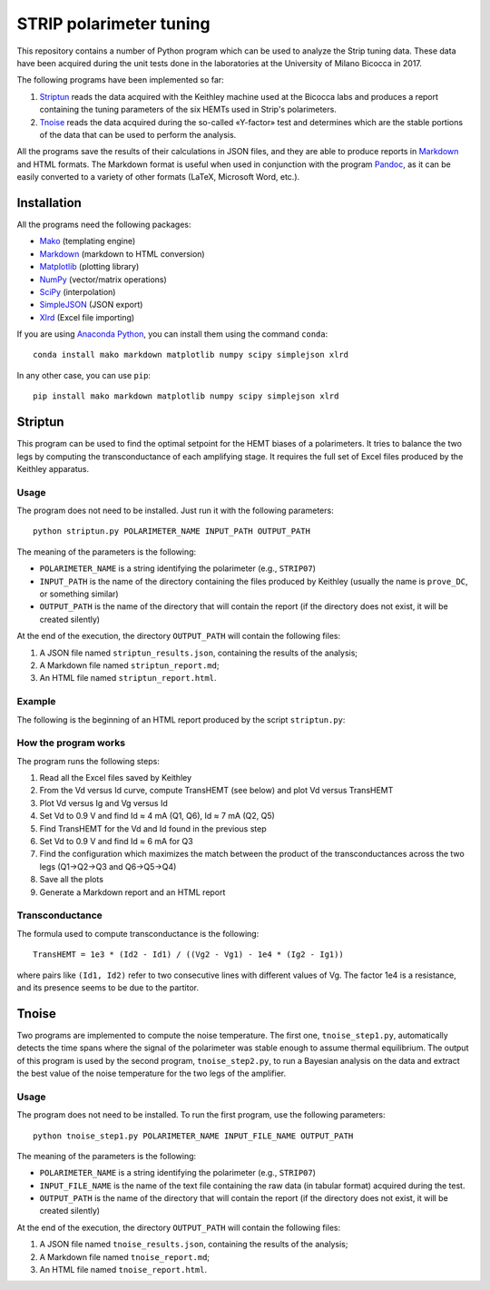 STRIP polarimeter tuning
========================

This repository contains a number of Python program which can be used to analyze
the Strip tuning data. These data have been acquired during the unit tests done
in the laboratories at the University of Milano Bicocca in 2017. 

The following programs have been implemented so far::

1. `Striptun`_ reads the data acquired with the Keithley machine used at the
   Bicocca labs and produces a report containing the tuning parameters of the six
   HEMTs used in Strip's polarimeters.

2. `Tnoise`_ reads the data acquired during the so-called «Y-factor» test and
   determines which are the stable portions of the data that can be used to perform
   the analysis.

All the programs save the results of their calculations in JSON files, and they
are able to produce reports in `Markdown
<https://daringfireball.net/projects/markdown/>`_ and HTML formats. The Markdown
format is useful when used in conjunction with the program `Pandoc
<http://pandoc.org>`_, as it can be easily converted to a variety of other
formats (LaTeX, Microsoft Word, etc.).


Installation
------------

All the programs need the following packages:

- `Mako <https://pypi.python.org/pypi/mako>`_ (templating engine)
- `Markdown <https://pypi.python.org/pypi/Markdown>`_ (markdown to HTML conversion)
- `Matplotlib <https://pypi.python.org/pypi/matplotlib>`_ (plotting library)
- `NumPy <https://pypi.python.org/pypi/numpy>`_ (vector/matrix operations)
- `SciPy <https://pypi.python.org/pypi/scipy>`_ (interpolation)
- `SimpleJSON <https://pypi.python.org/pypi/simplejson>`_ (JSON export)
- `Xlrd <https://pypi.python.org/pypi/xlrd>`_ (Excel file importing)

If you are using `Anaconda Python <https://www.anaconda.com/>`_, you can install them 
using the command ``conda``::

    conda install mako markdown matplotlib numpy scipy simplejson xlrd

In any other case, you can use ``pip``::

    pip install mako markdown matplotlib numpy scipy simplejson xlrd

Striptun
--------------

This program can be used to find the optimal setpoint for the HEMT biases of a
polarimeters. It tries to balance the two legs by computing the transconductance
of each amplifying stage. It requires the full set of Excel files produced by the
Keithley apparatus.

Usage
+++++

The program does not need to be installed. Just run it with the following
parameters::

     python striptun.py POLARIMETER_NAME INPUT_PATH OUTPUT_PATH

The meaning of the parameters is the following:

- ``POLARIMETER_NAME`` is a string identifying the polarimeter (e.g., ``STRIP07``)

- ``INPUT_PATH`` is the name of the directory containing the files produced by
  Keithley (usually the name is ``prove_DC``, or something similar)

- ``OUTPUT_PATH`` is the name of the directory that will contain the report (if the
  directory does not exist, it will be created silently)

At the end of the execution, the directory ``OUTPUT_PATH`` will contain the following files:

1. A JSON file named ``striptun_results.json``, containing the results of the analysis;

2. A Markdown file named ``striptun_report.md``;

3. An HTML file named ``striptun_report.html``.


Example
+++++++

The following is the beginning of an HTML report produced by the script ``striptun.py``:

.. image:: striptun_report_example.png


How the program works
+++++++++++++++++++++

The program runs the following steps:

1. Read all the Excel files saved by Keithley

2. From the Vd versus Id curve, compute TransHEMT (see below) and plot Vd versus TransHEMT

3. Plot Vd versus Ig and Vg versus Id

4. Set Vd to 0.9 V and find Id ≈ 4 mA (Q1, Q6), Id ≈ 7 mA (Q2, Q5)

5. Find TransHEMT for the Vd and Id found in the previous step 

6. Set Vd to 0.9 V and find Id ≈ 6 mA for Q3

7. Find the configuration which maximizes the match between the product of the
   transconductances across the two legs (Q1→Q2→Q3 and Q6→Q5→Q4)

8. Save all the plots

9. Generate a Markdown report and an HTML report


Transconductance
++++++++++++++++

The formula used to compute transconductance is the following::

    TransHEMT = 1e3 * (Id2 - Id1) / ((Vg2 - Vg1) - 1e4 * (Ig2 - Ig1))

where pairs like ``(Id1, Id2)`` refer to two consecutive lines with different values of Vg.
The factor 1e4 is a resistance, and its presence seems to be due to the partitor.


Tnoise
------

Two programs are implemented to compute the noise temperature. The first one,
``tnoise_step1.py``, automatically detects the time spans where the signal of
the polarimeter was stable enough to assume thermal equilibrium. The output of
this program is used by the second program, ``tnoise_step2.py``, to run a
Bayesian analysis on the data and extract the best value of the noise
temperature for the two legs of the amplifier.

Usage
+++++

The program does not need to be installed. To run the first program, use the
following parameters::

     python tnoise_step1.py POLARIMETER_NAME INPUT_FILE_NAME OUTPUT_PATH

The meaning of the parameters is the following:

- ``POLARIMETER_NAME`` is a string identifying the polarimeter (e.g., ``STRIP07``)

- ``INPUT_FILE_NAME`` is the name of the text file containing the raw data (in tabular
  format) acquired during the test.

- ``OUTPUT_PATH`` is the name of the directory that will contain the report (if the
  directory does not exist, it will be created silently)

At the end of the execution, the directory ``OUTPUT_PATH`` will contain the following files:

1. A JSON file named ``tnoise_results.json``, containing the results of the analysis;

2. A Markdown file named ``tnoise_report.md``;

3. An HTML file named ``tnoise_report.html``.
